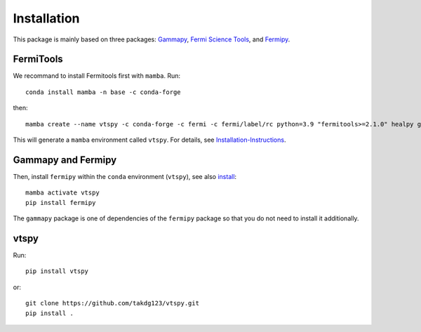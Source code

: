 Installation
============

This package is mainly based on three packages: `Gammapy
<https://gammapy.org/>`_, `Fermi Science Tools
<http://fermi.gsfc.nasa.gov/ssc/data/analysis/documentation/>`_, and `Fermipy
<https://fermipy.readthedocs.io/en/latest/>`_. 

FermiTools
~~~~~~~~~~

We recommand to install Fermitools first with ``mamba``. Run::

  conda install mamba -n base -c conda-forge
  
then::

  mamba create --name vtspy -c conda-forge -c fermi -c fermi/label/rc python=3.9 "fermitools>=2.1.0" healpy gammapy
 
This will generate a ``mamba`` environment called ``vtspy``. For details, see `Installation-Instructions <https://github.com/fermi-lat/Fermitools-conda/wiki/Installation-Instructions/>`_.

Gammapy and Fermipy
~~~~~~~~~~~~~~~~~~~

Then, install ``fermipy`` within the ``conda`` environment (``vtspy``), see also `install <https://fermipy.readthedocs.io/en/latest/install.html#install/>`_::

  mamba activate vtspy
  pip install fermipy

The ``gammapy`` package is one of dependencies of the ``fermipy`` package so that you do not need to install it additionally.

vtspy
~~~~~

Run::
  
  pip install vtspy

or::
  
  git clone https://github.com/takdg123/vtspy.git
  pip install .

  
